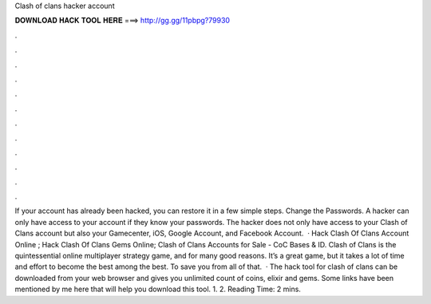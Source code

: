 Clash of clans hacker account

𝐃𝐎𝐖𝐍𝐋𝐎𝐀𝐃 𝐇𝐀𝐂𝐊 𝐓𝐎𝐎𝐋 𝐇𝐄𝐑𝐄 ===> http://gg.gg/11pbpg?79930

.

.

.

.

.

.

.

.

.

.

.

.

If your account has already been hacked, you can restore it in a few simple steps. Change the Passwords. A hacker can only have access to your account if they know your passwords. The hacker does not only have access to your Clash of Clans account but also your Gamecenter, iOS, Google Account, and Facebook Account.  · Hack Clash Of Clans Account Online ; Hack Clash Of Clans Gems Online; Clash of Clans Accounts for Sale - CoC Bases & ID. Clash of Clans is the quintessential online multiplayer strategy game, and for many good reasons. It’s a great game, but it takes a lot of time and effort to become the best among the best. To save you from all of that.  · The hack tool for clash of clans can be downloaded from your web browser and gives you unlimited count of coins, elixir and gems. Some links have been mentioned by me here that will help you download this tool. 1.  2.  Reading Time: 2 mins.